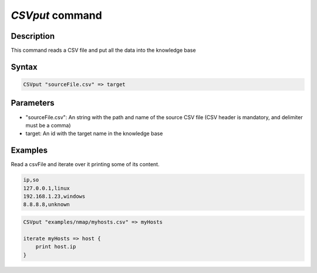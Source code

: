 *CSVput* command
================

Description
-----------
 
This command reads a CSV file and put all the data into the knowledge base

Syntax
------

.. code-block:: console

    CSVput "sourceFile.csv" => target


Parameters
----------

- "sourceFile.csv": An string with the path and name of the source CSV file
  (CSV header is mandatory, and delimiter must be a comma)
- target: An id with the target name in the knowledge base

Examples
--------

Read a csvFile and iterate over it printing some of its content.

.. code-block:: "examples/nmap/myhosts.csv"

    ip,so
    127.0.0.1,linux
    192.168.1.23,windows
    8.8.8.8,unknown

.. code-block:: console

    CSVput "examples/nmap/myhosts.csv" => myHosts

    iterate myHosts => host {
        print host.ip
    }

